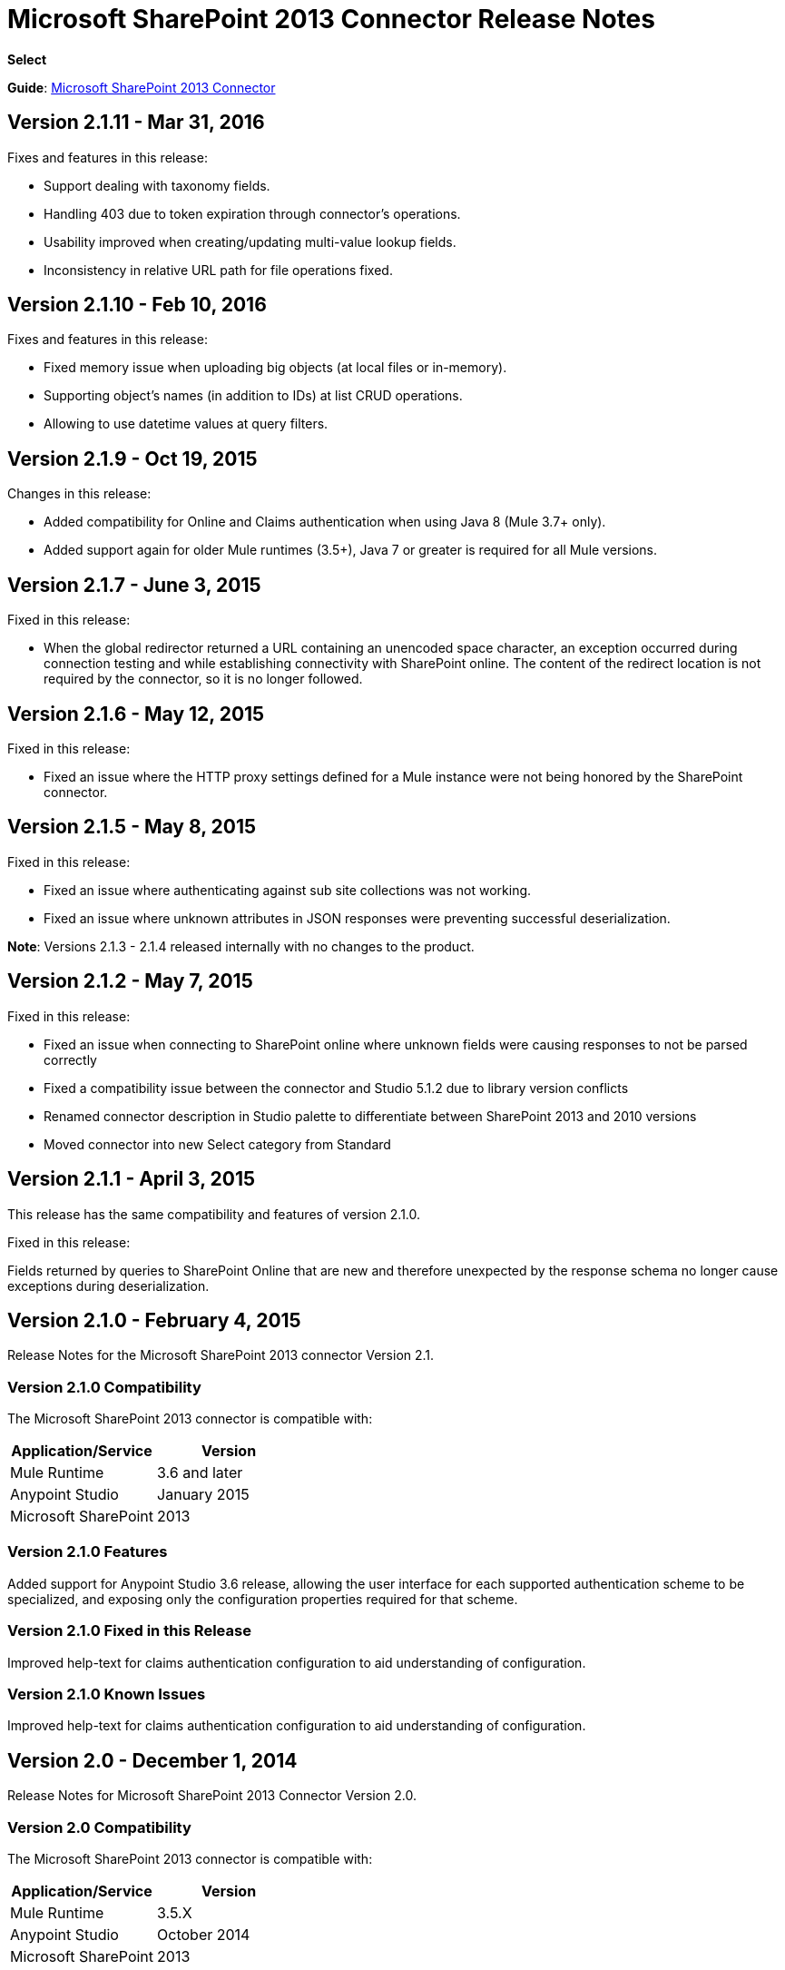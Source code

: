 = Microsoft SharePoint 2013 Connector Release Notes
:keywords: release notes, connectors, sharepoint

*Select*

*Guide*: link:/mule-user-guide/v/3.8/microsoft-sharepoint-2013-connector[Microsoft SharePoint 2013 Connector]

== Version 2.1.11 - Mar 31, 2016

Fixes and features in this release:

- Support dealing with taxonomy fields.
- Handling 403 due to token expiration through connector's operations.
- Usability improved when creating/updating multi-value lookup fields.
- Inconsistency in relative URL path for file operations fixed.

== Version 2.1.10 - Feb 10, 2016

Fixes and features in this release:

- Fixed memory issue when uploading big objects (at local files or in-memory).
- Supporting object's names (in addition to IDs) at list CRUD operations.
- Allowing to use datetime values at query filters.

== Version 2.1.9 - Oct 19, 2015

Changes in this release:

- Added compatibility for Online and Claims authentication when using Java 8 (Mule 3.7+ only).
- Added support again for older Mule runtimes (3.5+), Java 7 or greater is required for all Mule versions.

== Version 2.1.7 - June 3, 2015

Fixed in this release:

* When the global redirector returned a URL containing an unencoded space character, an exception occurred during connection testing and while establishing connectivity with SharePoint online. The content of the redirect location is not required by the connector, so it is no longer followed.

== Version 2.1.6 - May 12, 2015

Fixed in this release: 

* Fixed an issue where the HTTP proxy settings defined for a Mule instance were not being honored by the SharePoint connector.

== Version 2.1.5 - May 8, 2015

Fixed in this release:

* Fixed an issue where authenticating against sub site collections was not working.
* Fixed an issue where unknown attributes in JSON responses were preventing successful deserialization.

*Note*: Versions 2.1.3 - 2.1.4 released internally with no changes to the product.

== Version 2.1.2 - May 7, 2015

Fixed in this release:

* Fixed an issue when connecting to SharePoint online where unknown fields were causing responses to not be parsed correctly
* Fixed a compatibility issue between the connector and Studio 5.1.2 due to library version conflicts
* Renamed connector description in Studio palette to differentiate between SharePoint 2013 and 2010 versions
* Moved connector into new Select category from Standard

== Version 2.1.1 - April 3, 2015

This release has the same compatibility and features of version 2.1.0.

Fixed in this release:

Fields returned by queries to SharePoint Online that are new and therefore unexpected by the response schema no longer cause exceptions during deserialization.

== Version 2.1.0 - February 4, 2015

Release Notes for the Microsoft SharePoint 2013 connector Version 2.1.

=== Version 2.1.0 Compatibility

The Microsoft SharePoint 2013 connector is compatible with:

[width="100",cols="50,50",options="header"]
|===
|Application/Service |Version
|Mule Runtime |3.6 and later
|Anypoint Studio |January 2015
|Microsoft SharePoint |2013
|===

=== Version 2.1.0 Features

Added support for Anypoint Studio 3.6 release, allowing the user interface for each supported authentication scheme to be specialized, and exposing only the configuration properties required for that scheme.

=== Version 2.1.0 Fixed in this Release

Improved help-text for claims authentication configuration to aid understanding of configuration.

=== Version 2.1.0 Known Issues

Improved help-text for claims authentication configuration to aid understanding of configuration.

== Version 2.0 - December 1, 2014

Release Notes for Microsoft SharePoint 2013 Connector Version 2.0.

=== Version 2.0 Compatibility

The Microsoft SharePoint 2013 connector is compatible with:

[width="100%",cols="50%,50%",options="header"]
|===
|Application/Service |Version
|Mule Runtime |3.5.X
|Anypoint Studio |October 2014
|Microsoft SharePoint |2013
|===

=== Version 2.0 Features

* *SharePoint 2013 API* - Broad support for the SharePoint 2013 REST API, including specific operations for Lists & List Items, and Files & Folders. Flexibility to invoke any other API method using the ResolveObject and ResolveCollection operations.
* **Lists & List** *Items* - Ability to query and manipulate Lists or any List-derived type such as Document Libraries, Picture Lists, and to manage the items within those lists.
* *Files & Folders* - Manage folders and files in any SharePoint library, including the ability to perform advanced workflow operations such as check-out, check-in, publish, unpublished, and recycle.
* *DataSense and DSQL Support* - Full support for DataSense to expose the input and output schema of operations for entities, making it simple to discover the API during development.
* *Improved Test Connection Troubleshooting* - Provides more robust Test Connection functionality in the connector including detailed and helpful error messages for the most common configuration and connectivity problems.
* *Claims Authentication* - Provides support for claims-based authentication, allowing flexibility of the authentication model choice for ADFS-enabled enterprises.
* *NTLM Authentication* - NTLM authentication is now more robust and widely compatible with more domain controller configurations.

=== Version 2.0 Fixed in this Release

There are no bug fixes in this release.

=== Version 2.0 Known Issues

There are no known issues in this release.

== See Also

* Learn how to link:/mule-fundamentals/v/3.7/anypoint-exchange[Install Anypoint Connectors] using Anypoint Exchange.
* Access MuleSoft’s link:http://forums.mulesoft.com/[Forum] to pose questions and get help from Mule’s broad community of users.
* To access MuleSoft’s expert support team, https://www.mulesoft.com/support-and-services/mule-esb-support-license-subscription[subscribe] to Mule ESB Enterprise and log in to MuleSoft’s http://www.mulesoft.com/support-login[Customer Portal].
